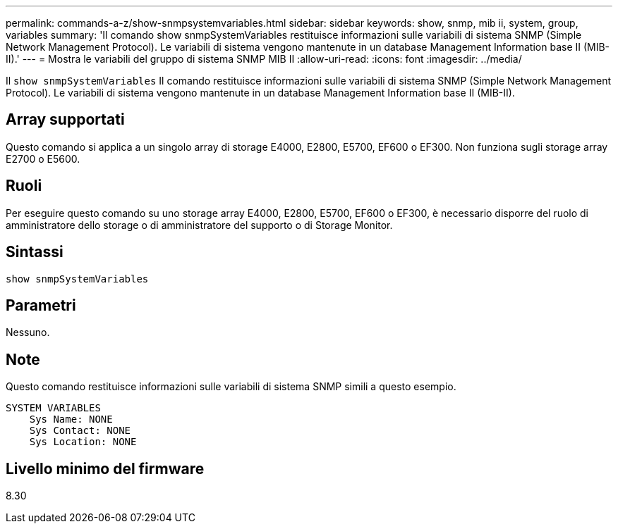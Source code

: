 ---
permalink: commands-a-z/show-snmpsystemvariables.html 
sidebar: sidebar 
keywords: show, snmp, mib ii, system, group, variables 
summary: 'Il comando show snmpSystemVariables restituisce informazioni sulle variabili di sistema SNMP (Simple Network Management Protocol). Le variabili di sistema vengono mantenute in un database Management Information base II (MIB-II).' 
---
= Mostra le variabili del gruppo di sistema SNMP MIB II
:allow-uri-read: 
:icons: font
:imagesdir: ../media/


[role="lead"]
Il `show snmpSystemVariables` Il comando restituisce informazioni sulle variabili di sistema SNMP (Simple Network Management Protocol). Le variabili di sistema vengono mantenute in un database Management Information base II (MIB-II).



== Array supportati

Questo comando si applica a un singolo array di storage E4000, E2800, E5700, EF600 o EF300. Non funziona sugli storage array E2700 o E5600.



== Ruoli

Per eseguire questo comando su uno storage array E4000, E2800, E5700, EF600 o EF300, è necessario disporre del ruolo di amministratore dello storage o di amministratore del supporto o di Storage Monitor.



== Sintassi

[source, cli]
----
show snmpSystemVariables
----


== Parametri

Nessuno.



== Note

Questo comando restituisce informazioni sulle variabili di sistema SNMP simili a questo esempio.

[listing]
----
SYSTEM VARIABLES
    Sys Name: NONE
    Sys Contact: NONE
    Sys Location: NONE
----


== Livello minimo del firmware

8.30
